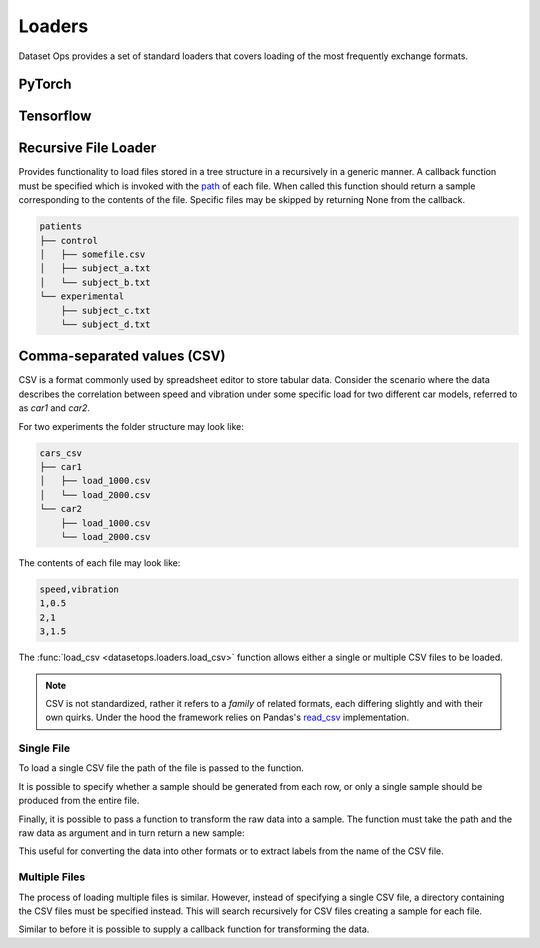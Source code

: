 Loaders
=======

Dataset Ops provides a set of standard loaders that covers loading of the most frequently exchange formats.

PyTorch
-------

Tensorflow
----------

Recursive File Loader
---------------------
Provides functionality to load files stored in a tree structure in a recursively in a generic manner.
A callback function must be specified which is invoked with the `path <https://docs.python.org/3/library/pathlib.html#pathlib.Path>`__  of each file. 
When called this function should return a sample corresponding to the contents of the file.
Specific files may be skipped by returning None from the callback.

.. code-block::

    patients
    ├── control
    │   ├── somefile.csv
    │   ├── subject_a.txt
    │   └── subject_b.txt
    └── experimental
        ├── subject_c.txt
        └── subject_d.txt


.. doctest::

    >>> def func(path):
    >>>     if(path.suffix != ".txt"):
    >>>         return None
    >>>     data = np.loadtxt(path)
    >>>     blood_pressure = data[:,0]
    >>>     is_control = path.parent != "control"
    >>>     return (blood_pressure, is_control)
    >>>
    >>> ds = load_files_recursive("patients", func)
    >>> len(ds)
    4
    >>> ds[0][0].shape
    (270,1)


Comma-separated values (CSV)
----------------------------

CSV is a format commonly used by spreadsheet editor to store tabular data.
Consider the scenario where the data describes the correlation between speed and vibration
under some specific load for two different car models, referred to as *car1* and *car2*.

For two experiments the folder structure may look like:

.. code-block::

    cars_csv
    ├── car1
    │   ├── load_1000.csv
    │   └── load_2000.csv
    └── car2
        ├── load_1000.csv
        └── load_2000.csv

The contents of each file may look like:

.. code-block::

    speed,vibration
    1,0.5
    2,1
    3,1.5

The :func:`load_csv <datasetops.loaders.load_csv>` function allows either a single or multiple CSV files to be loaded.

.. note::

    CSV is not standardized, rather it refers to a *family* of related formats, each differing slightly and with their own quirks.
    Under the hood the framework relies on Pandas's `read_csv <https://pandas.pydata.org/pandas-docs/stable/reference/api/pandas.read_csv.html>`__ implementation.

Single File
~~~~~~~~~~~
To load a single CSV file the path of the file is passed to the function.

.. doctest::

    >>> ds = do.load_csv("car1/load_1000.csv")
    >>> len(ds)
    3
    >>> ds[0]
    Empty DataFrame
    Columns: []
    Index: []
    >>> ds[0].shape
    (1,2)

It is possible to specify whether a sample should be generated from each row, or only a single sample should be produced from the entire file.

.. doctest::

    >>> ds = do.load_csv("car1/load_1000.csv", single_sample=True)
    >>> len(ds)
    1
    >>> ds[0].shape
    (3,2)

Finally, it is possible to pass a function to transform the raw data into a sample.
The function must take the path and the raw data as argument and in turn return a new sample:

.. doctest::

    >>> def func(path,data):
    >>>     load = int(path.stem.split("_")[-1])
    >>>     return (data,load)
    >>> ds = do.load_csv("car1/load_1000.csv",func)
    >>> ds[0][1]
    1000

This useful for converting the data into other formats or to extract labels from the name of the CSV file.

Multiple Files
~~~~~~~~~~~~~~
The process of loading multiple files is similar. 
However, instead of specifying a single CSV file, a directory containing the CSV files must be specified instead.
This will search recursively for CSV files creating a sample for each file.

.. doctest::

    >>> ds = do.load_csv("cars_csv")
    >>> len(ds)
    4
    >>> ds[0].shape
    (3,2)

Similar to before it is possible to supply a callback function for transforming the data.